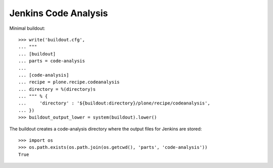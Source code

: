 Jenkins Code Analysis
=====================

Minimal buildout::

    >>> write('buildout.cfg',
    ... """
    ... [buildout]
    ... parts = code-analysis
    ...
    ... [code-analysis]
    ... recipe = plone.recipe.codeanalysis
    ... directory = %(directory)s
    ... """ % {
    ...     'directory' : '${buildout:directory}/plone/recipe/codeanalysis',
    ... })
    >>> buildout_output_lower = system(buildout).lower()

The buildout creates a code-analysis directory where the output files for
Jenkins are stored::

    >>> import os
    >>> os.path.exists(os.path.join(os.getcwd(), 'parts', 'code-analysis'))
    True
